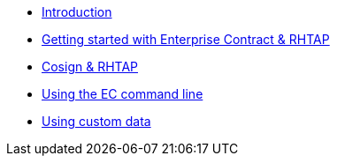 
* xref:index.adoc[Introduction]
* xref:getting-started.adoc[Getting started with Enterprise Contract & RHTAP]
* xref:cosign.adoc[Cosign & RHTAP]
* xref:cli.adoc[Using the EC command line]
* xref:custom-data.adoc[Using custom data]
